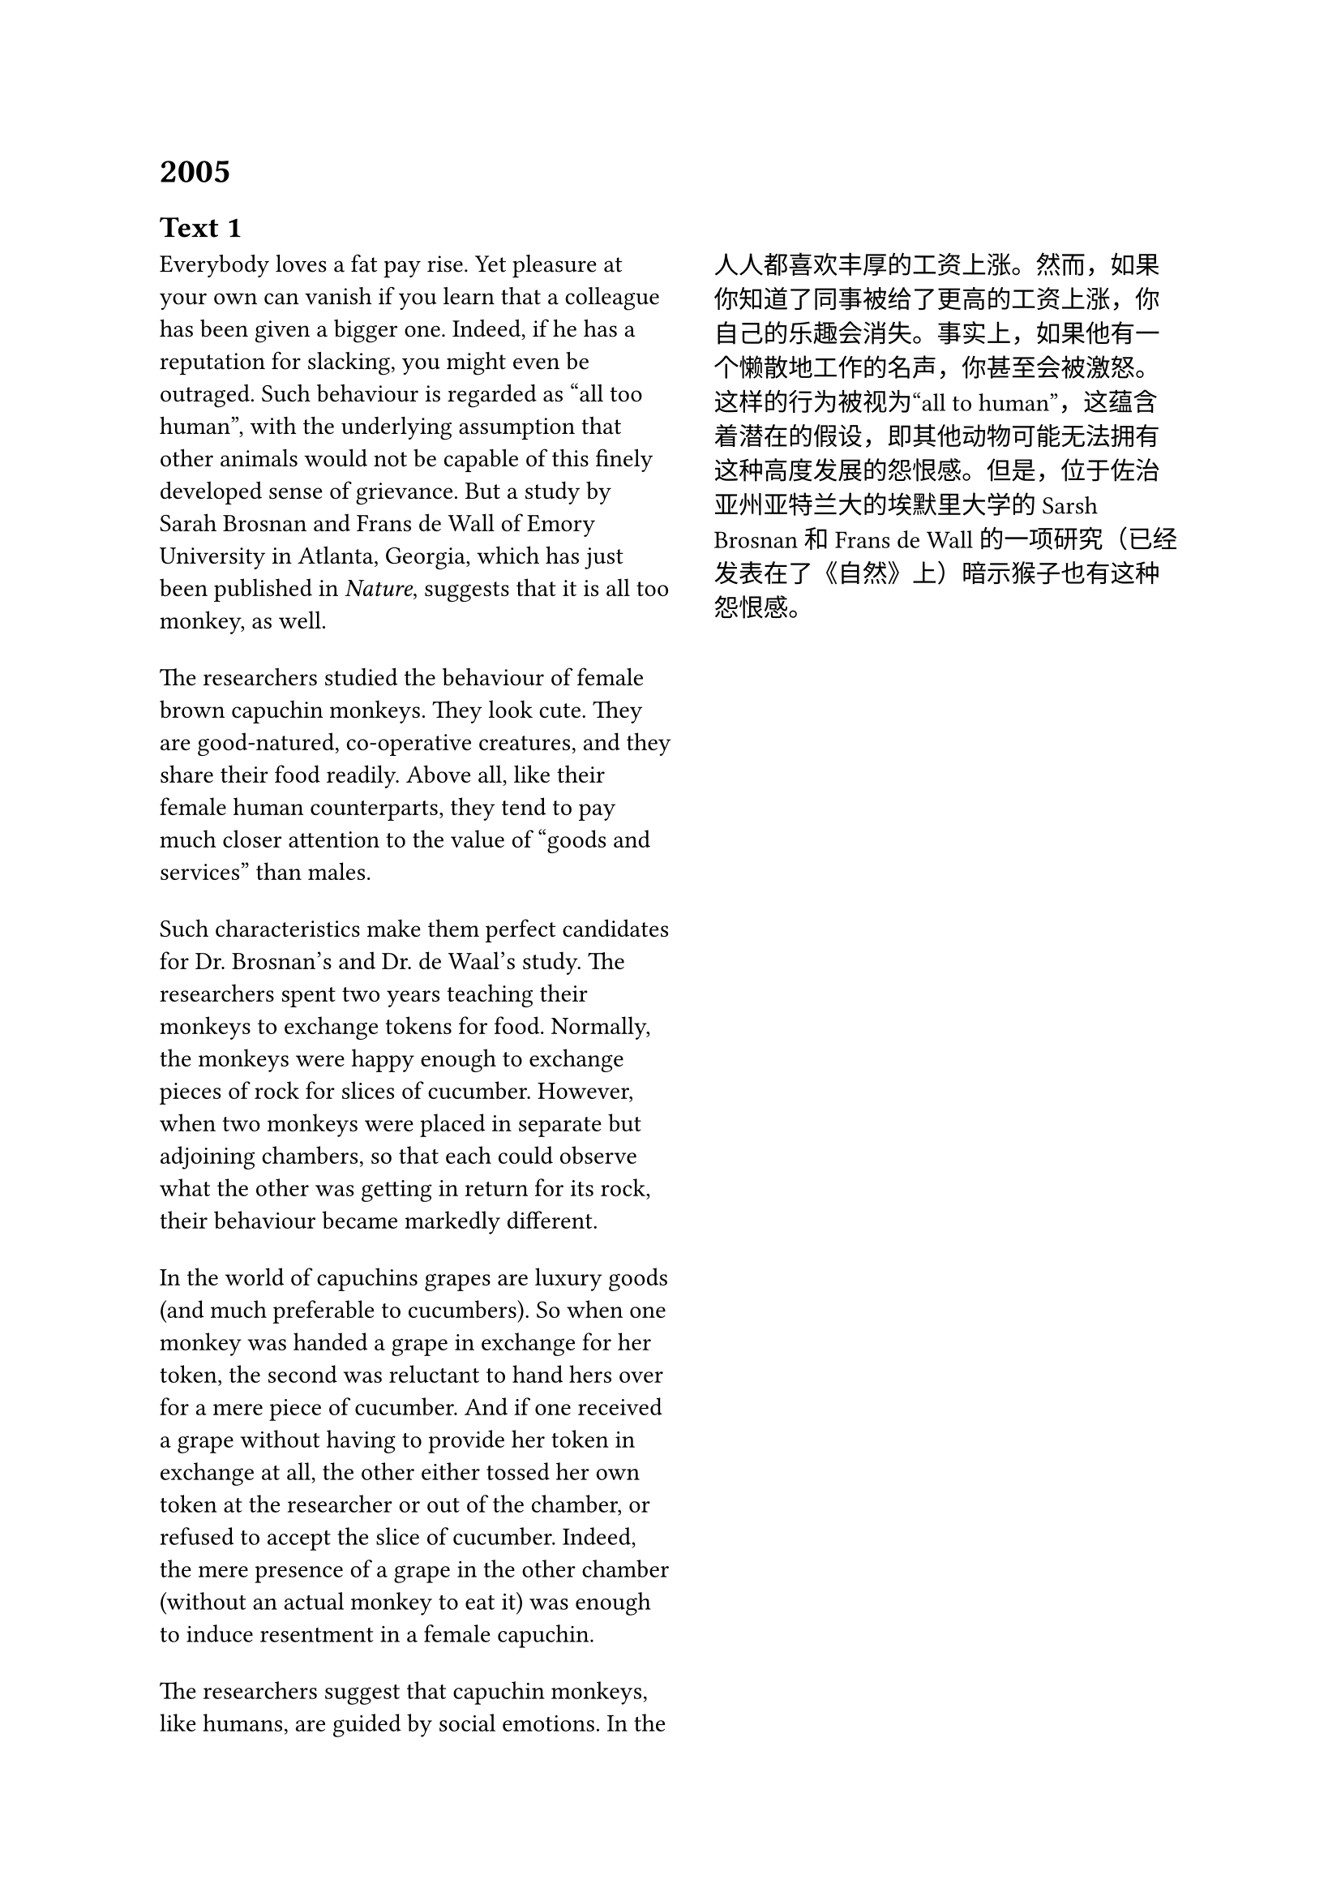 = 2005
== Text 1
#grid(
  columns: (1.1fr, 1fr),
  gutter: 18pt,
  [Everybody loves a fat pay rise. Yet pleasure at your own can vanish if you learn that a colleague has been given a bigger one. Indeed, if he has a reputation for slacking, you might even be outraged. Such behaviour is regarded as "all too human", with the underlying assumption that other animals would not be capable of this finely developed sense of grievance. But a study by Sarah Brosnan and Frans de Wall of Emory University in Atlanta, Georgia, which has just been published in _Nature_, suggests that it is all too monkey, as well.],
  [人人都喜欢丰厚的工资上涨。然而，如果你知道了同事被给了更高的工资上涨，你自己的乐趣会消失。事实上，如果他有一个懒散地工作的名声，你甚至会被激怒。这样的行为被视为“all to human”，这蕴含着潜在的假设，即其他动物可能无法拥有这种高度发展的怨恨感。但是，位于佐治亚州亚特兰大的埃默里大学的Sarsh Brosnan和Frans de Wall的一项研究（已经发表在了《自然》上）暗示猴子也有这种怨恨感。],
  [The researchers studied the behaviour of female brown capuchin monkeys. They look cute. They are good-natured, co-operative creatures, and they share their food readily. Above all, like their female human counterparts, they tend to pay much closer attention to the value of “goods and services” than males.],
  [],
  [Such characteristics make them perfect candidates for Dr. Brosnan’s and Dr. de Waal’s study. The researchers spent two years teaching their monkeys to exchange tokens for food. Normally, the monkeys were happy enough to exchange pieces of rock for slices of cucumber. However, when two monkeys were placed in separate but adjoining chambers, so that each could observe what the other was getting in return for its rock, their behaviour became markedly different.],
  [],
  [In the world of capuchins grapes are luxury goods (and much preferable to cucumbers). So when one monkey was handed a grape in exchange for her token, the second was reluctant to hand hers over for a mere piece of cucumber. And if one received a grape without having to provide her token in exchange at all, the other either tossed her own token at the researcher or out of the chamber, or refused to accept the slice of cucumber. Indeed, the mere presence of a grape in the other chamber (without an actual monkey to eat it) was enough to induce resentment in a female capuchin.],
  [],
  [The researchers suggest that capuchin monkeys, like humans, are guided by social emotions. In the wild, they are a co-operative, group-living species. Such co-operation is likely to be stable only when each animal feels it is not being cheated. Feelings of righteous indignation, it seems, are not the preserve of people alone. Refusing a lesser reward completely makes these feelings abundantly clear to other members of the group. However, whether such a sense of fairness evolved independently in capuchins and humans, or whether it stems from the common ancestor that the species had 35 million years ago, is, as yet, an unanswered question.],
  []
)

